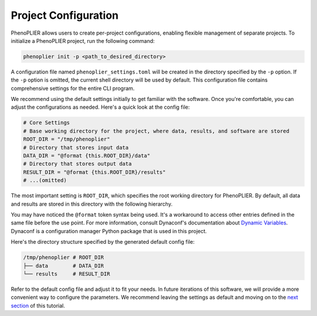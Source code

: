 Project Configuration
=====================

PhenoPLIER allows users to create per-project configurations, enabling flexible management of separate projects. To initialize a PhenoPLIER project, run the following command:

.. code-block:: bash

   phenoplier init -p <path_to_desired_directory>

A configuration file named ``phenoplier_settings.toml`` will be created in the directory specified by the ``-p`` option. If the ``-p`` option is omitted, the current shell directory will be used by default. This configuration file contains comprehensive settings for the entire CLI program.

We recommend using the default settings initially to get familiar with the software. Once you're comfortable, you can adjust the configurations as needed. Here's a quick look at the config file:

.. code-block:: toml

   # Core Settings
   # Base working directory for the project, where data, results, and software are stored
   ROOT_DIR = "/tmp/phenoplier"
   # Directory that stores input data
   DATA_DIR = "@format {this.ROOT_DIR}/data"
   # Directory that stores output data
   RESULT_DIR = "@format {this.ROOT_DIR}/results"
   # ...(omitted)

The most important setting is ``ROOT_DIR``, which specifies the root working directory for PhenoPLIER. By default, all data and results are stored in this directory with the following hierarchy.

You may have noticed the ``@format`` token syntax being used. It's a workaround to access other entries defined in the same file before the use point. For more information, consult Dynaconf's documentation about `Dynamic Variables <https://www.dynaconf.com/dynamic/>`_. Dynaconf is a configuration manager Python package that is used in this project.

Here's the directory structure specified by the generated default config file:

.. code-block:: bash

   /tmp/phenoplier # ROOT_DIR
   ├── data        # DATA_DIR
   └── results     # RESULT_DIR

Refer to the default config file and adjust it to fit your needs. In future iterations of this software, we will provide a more convenient way to configure the parameters. We recommend leaving the settings as default and moving on to the `next section <https://github.com/pivlab/phenoplier-cli/wiki/_new>`_ of this tutorial.
